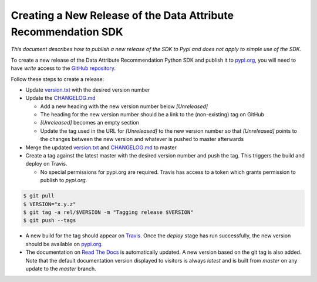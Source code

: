 .. _release_process:


Creating a New Release of the Data Attribute Recommendation SDK
===============================================================

*This document describes how to publish a new release of the SDK
to Pypi and does not apply to simple use of the SDK.*

To create a new release of the Data Attribute Recommendation Python SDK and
publish it to `pypi.org`_, you will need to have *write* access to the
`GitHub repository`_.

Follow these steps to create a release:

- Update `version.txt`_ with the desired version number
- Update the `CHANGELOG.md`_

  - Add a new heading with the new version number below *[Unreleased]*
  - The heading for the new version number should be a link to the
    (non-existing) tag on GitHub
  - *[Unreleased]* becomes an empty section
  - Update the tag used in the URL for *[Unreleased]* to the new version number
    so that *[Unreleased]* points to the changes between the new version
    and whatever is pushed to master afterwards

- Merge the updated `version.txt`_ and `CHANGELOG.md`_ to master
- Create a tag against the latest master with the desired version number
  and push the tag. This triggers the build and deploy on Travis.

  - No special permissions for pypi.org are required. Travis has access
    to a token which grants permission to publish to `pypi.org`.

.. code-block:: shell

  $ git pull
  $ VERSION="x.y.z"
  $ git tag -a rel/$VERSION -m "Tagging release $VERSION"
  $ git push --tags

- A new build for the tag should appear on `Travis`_. Once the *deploy* stage
  has run successfully, the new version should be available on `pypi.org`_.
- The documentation on `Read The Docs`_ is automatically updated. A new version
  based on the git tag is also added. Note that the default documentation version
  displayed to visitors is always *latest* and is built from *master* on any update
  to the *master* branch.



.. _GitHub repository: https://github.com/SAP/data-attribute-recommendation-python-sdk
.. _pypi.org: https://pypi.org/project/data-attribute-recommendation-sdk/
.. _version.txt: https://github.com/SAP/data-attribute-recommendation-python-sdk/blob/master/version.txt
.. _CHANGELOG.md: https://github.com/SAP/data-attribute-recommendation-python-sdk/blob/master/CHANGELOG.md
.. _Travis: https://travis-ci.com/github/SAP/data-attribute-recommendation-python-sdk
.. _Read The Docs: https://data-attribute-recommendation-python-sdk.readthedocs.io/
